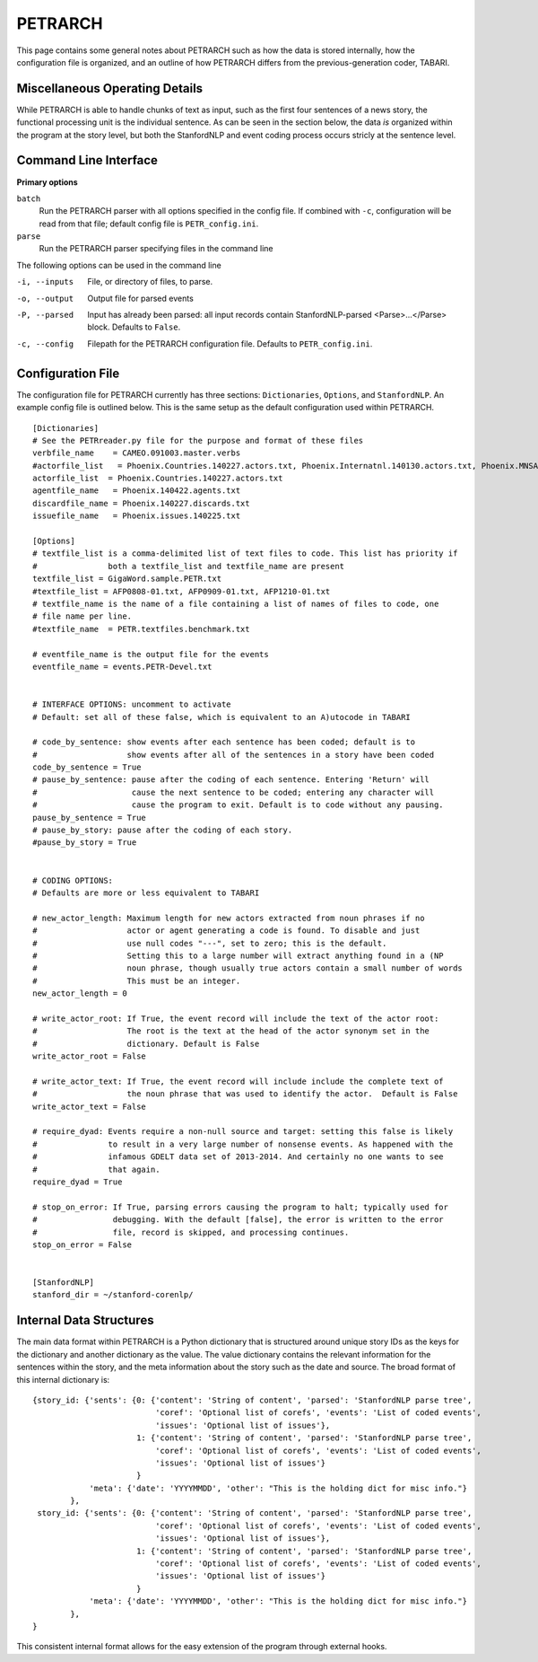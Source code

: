 PETRARCH
========

This page contains some general notes about PETRARCH such as how the data is
stored internally, how the configuration file is organized, and an outline of
how PETRARCH differs from the previous-generation coder, TABARI.

Miscellaneous Operating Details
-------------------------------

While PETRARCH is able to handle chunks of text as input, such as the first
four sentences of a news story, the functional processing unit is the
individual sentence. As can be seen in the section below, the data *is*
organized within the program at the story level, but both the StanfordNLP and
event coding process occurs stricly at the sentence level.

Command Line Interface
----------------------

**Primary options**

``batch``
  Run the PETRARCH parser with all options specified in the config file. If combined with 
  ``-c``, configuration will be read from that file; default config file is  ``PETR_config.ini``.

``parse``
  Run the PETRARCH parser specifying files in the command line
  

The following options can be used in the command line


-i, --inputs    File, or directory of files, to parse.

-o, --output    Output file for parsed events

-P, --parsed    Input has already been parsed: all input records contain  StanfordNLP-parsed  <Parse>...</Parse> block. Defaults to ``False``.

-c, --config    Filepath for the PETRARCH configuration file. Defaults to ``PETR_config.ini``.



Configuration File
------------------

The configuration file for PETRARCH currently has three sections:
``Dictionaries``, ``Options``, and ``StanfordNLP``. An example config file is
outlined below. This is the same setup as the default configuration used within
PETRARCH.

::

    [Dictionaries]
    # See the PETRreader.py file for the purpose and format of these files
    verbfile_name    = CAMEO.091003.master.verbs
    #actorfile_list   = Phoenix.Countries.140227.actors.txt, Phoenix.Internatnl.140130.actors.txt, Phoenix.MNSA.140131.actors.txt
    actorfile_list  = Phoenix.Countries.140227.actors.txt
    agentfile_name   = Phoenix.140422.agents.txt
    discardfile_name = Phoenix.140227.discards.txt
    issuefile_name   = Phoenix.issues.140225.txt

    [Options]
    # textfile_list is a comma-delimited list of text files to code. This list has priority if 
    #               both a textfile_list and textfile_name are present
    textfile_list = GigaWord.sample.PETR.txt
    #textfile_list = AFP0808-01.txt, AFP0909-01.txt, AFP1210-01.txt
    # textfile_name is the name of a file containing a list of names of files to code, one 
    # file name per line.
    #textfile_name  = PETR.textfiles.benchmark.txt

    # eventfile_name is the output file for the events
    eventfile_name = events.PETR-Devel.txt


    # INTERFACE OPTIONS: uncomment to activate
    # Default: set all of these false, which is equivalent to an A)utocode in TABARI

    # code_by_sentence: show events after each sentence has been coded; default is to 
    #                   show events after all of the sentences in a story have been coded
    code_by_sentence = True
    # pause_by_sentence: pause after the coding of each sentence. Entering 'Return' will 
    #                    cause the next sentence to be coded; entering any character will 
    #                    cause the program to exit. Default is to code without any pausing. 
    pause_by_sentence = True
    # pause_by_story: pause after the coding of each story. 
    #pause_by_story = True

    
    # CODING OPTIONS: 
    # Defaults are more or less equivalent to TABARI

    # new_actor_length: Maximum length for new actors extracted from noun phrases if no 
    #                   actor or agent generating a code is found. To disable and just 
    #                   use null codes "---", set to zero; this is the default. 
    #                   Setting this to a large number will extract anything found in a (NP
    #                   noun phrase, though usually true actors contain a small number of words 
    #                   This must be an integer.                       
    new_actor_length = 0

    # write_actor_root: If True, the event record will include the text of the actor root: 
    #                   The root is the text at the head of the actor synonym set in the 
    #                   dictionary. Default is False
    write_actor_root = False

    # write_actor_text: If True, the event record will include include the complete text of 
    #                   the noun phrase that was used to identify the actor.  Default is False
    write_actor_text = False

    # require_dyad: Events require a non-null source and target: setting this false is likely
    #               to result in a very large number of nonsense events. As happened with the 
    #               infamous GDELT data set of 2013-2014. And certainly no one wants to see 
    #               that again.
    require_dyad = True

    # stop_on_error: If True, parsing errors causing the program to halt; typically used for 
    #                debugging. With the default [false], the error is written to the error 
    #                file, record is skipped, and processing continues. 
    stop_on_error = False


    [StanfordNLP]
    stanford_dir = ~/stanford-corenlp/


Internal Data Structures
------------------------

The main data format within PETRARCH is a Python dictionary that is structured
around unique story IDs as the keys for the dictionary and another dictionary
as the value. The value dictionary contains the relevant information for the
sentences within the story, and the meta information about the story such as
the date and source. The broad format of this internal dictionary is:

::

    {story_id: {'sents': {0: {'content': 'String of content', 'parsed': 'StanfordNLP parse tree',
                              'coref': 'Optional list of corefs', 'events': 'List of coded events',
                              'issues': 'Optional list of issues'},
                          1: {'content': 'String of content', 'parsed': 'StanfordNLP parse tree',
                              'coref': 'Optional list of corefs', 'events': 'List of coded events',
                              'issues': 'Optional list of issues'}
                          }
                'meta': {'date': 'YYYYMMDD', 'other': "This is the holding dict for misc info."}
            },
     story_id: {'sents': {0: {'content': 'String of content', 'parsed': 'StanfordNLP parse tree',
                              'coref': 'Optional list of corefs', 'events': 'List of coded events',
                              'issues': 'Optional list of issues'},
                          1: {'content': 'String of content', 'parsed': 'StanfordNLP parse tree',
                              'coref': 'Optional list of corefs', 'events': 'List of coded events',
                              'issues': 'Optional list of issues'}
                          }
                'meta': {'date': 'YYYYMMDD', 'other': "This is the holding dict for misc info."}
            },
    }

This consistent internal format allows for the easy extension of the program
through external hooks. 

